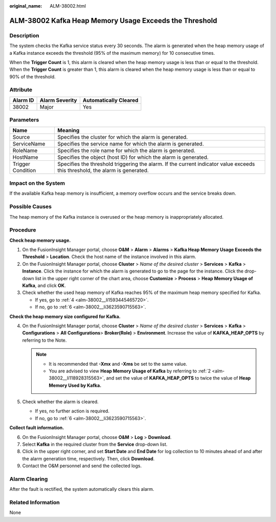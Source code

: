 :original_name: ALM-38002.html

.. _ALM-38002:

ALM-38002 Kafka Heap Memory Usage Exceeds the Threshold
=======================================================

Description
-----------

The system checks the Kafka service status every 30 seconds. The alarm is generated when the heap memory usage of a Kafka instance exceeds the threshold (95% of the maximum memory) for 10 consecutive times.

When the **Trigger Count** is 1, this alarm is cleared when the heap memory usage is less than or equal to the threshold. When the **Trigger Count** is greater than 1, this alarm is cleared when the heap memory usage is less than or equal to 90% of the threshold.

Attribute
---------

======== ============== =====================
Alarm ID Alarm Severity Automatically Cleared
======== ============== =====================
38002    Major          Yes
======== ============== =====================

Parameters
----------

+-------------------+------------------------------------------------------------------------------------------------------------------------------+
| Name              | Meaning                                                                                                                      |
+===================+==============================================================================================================================+
| Source            | Specifies the cluster for which the alarm is generated.                                                                      |
+-------------------+------------------------------------------------------------------------------------------------------------------------------+
| ServiceName       | Specifies the service name for which the alarm is generated.                                                                 |
+-------------------+------------------------------------------------------------------------------------------------------------------------------+
| RoleName          | Specifies the role name for which the alarm is generated.                                                                    |
+-------------------+------------------------------------------------------------------------------------------------------------------------------+
| HostName          | Specifies the object (host ID) for which the alarm is generated.                                                             |
+-------------------+------------------------------------------------------------------------------------------------------------------------------+
| Trigger Condition | Specifies the threshold triggering the alarm. If the current indicator value exceeds this threshold, the alarm is generated. |
+-------------------+------------------------------------------------------------------------------------------------------------------------------+

Impact on the System
--------------------

If the available Kafka heap memory is insufficient, a memory overflow occurs and the service breaks down.

Possible Causes
---------------

The heap memory of the Kafka instance is overused or the heap memory is inappropriately allocated.

Procedure
---------

**Check heap memory usage.**

#. On the FusionInsight Manager portal, choose **O&M** > **Alarm** > **Alarms** > **Kafka Heap Memory Usage Exceeds the Threshold** > **Location**. Check the host name of the instance involved in this alarm.

#. .. _alm-38002__li118928315563:

   On the FusionInsight Manager portal, choose **Cluster** > *Name of the desired cluster* > **Services** > **Kafka** > **Instance**. Click the instance for which the alarm is generated to go to the page for the instance. Click the drop-down list in the upper right corner of the chart area, choose **Customize** > **Process** > **Heap Memory Usage of Kafka**, and click **OK**.

#. Check whether the used heap memory of Kafka reaches 95% of the maximum heap memory specified for Kafka.

   -  If yes, go to :ref:`4 <alm-38002__li1593445465720>`.
   -  If no, go to :ref:`6 <alm-38002__li3623590715563>`.

**Check the heap memory size configured for Kafka.**

4. .. _alm-38002__li1593445465720:

   On the FusionInsight Manager portal, choose **Cluster** > *Name of the desired cluster* > **Services** > **Kafka** > **Configurations** > **All** **Configurations**> **Broker(Role)** > **Environment**. Increase the value of **KAFKA_HEAP_OPTS** by referring to the Note.

   .. note::

      -  It is recommended that **-Xmx** and **-Xms** be set to the same value.
      -  You are advised to view **Heap Memory Usage of Kafka** by referring to :ref:`2 <alm-38002__li118928315563>`, and set the value of **KAFKA_HEAP_OPTS** to twice the value of **Heap Memory Used by Kafka.**

5. Check whether the alarm is cleared.

   -  If yes, no further action is required.
   -  If no, go to :ref:`6 <alm-38002__li3623590715563>`.

**Collect fault information.**

6. .. _alm-38002__li3623590715563:

   On the FusionInsight Manager portal, choose **O&M** > **Log** > **Download**.

7. Select **Kafka** in the required cluster from the **Service** drop-down list.

8. Click |image1| in the upper right corner, and set **Start Date** and **End Date** for log collection to 10 minutes ahead of and after the alarm generation time, respectively. Then, click **Download**.

9. Contact the O&M personnel and send the collected logs.

Alarm Clearing
--------------

After the fault is rectified, the system automatically clears this alarm.

Related Information
-------------------

None

.. |image1| image:: /_static/images/en-us_image_0269417501.png
